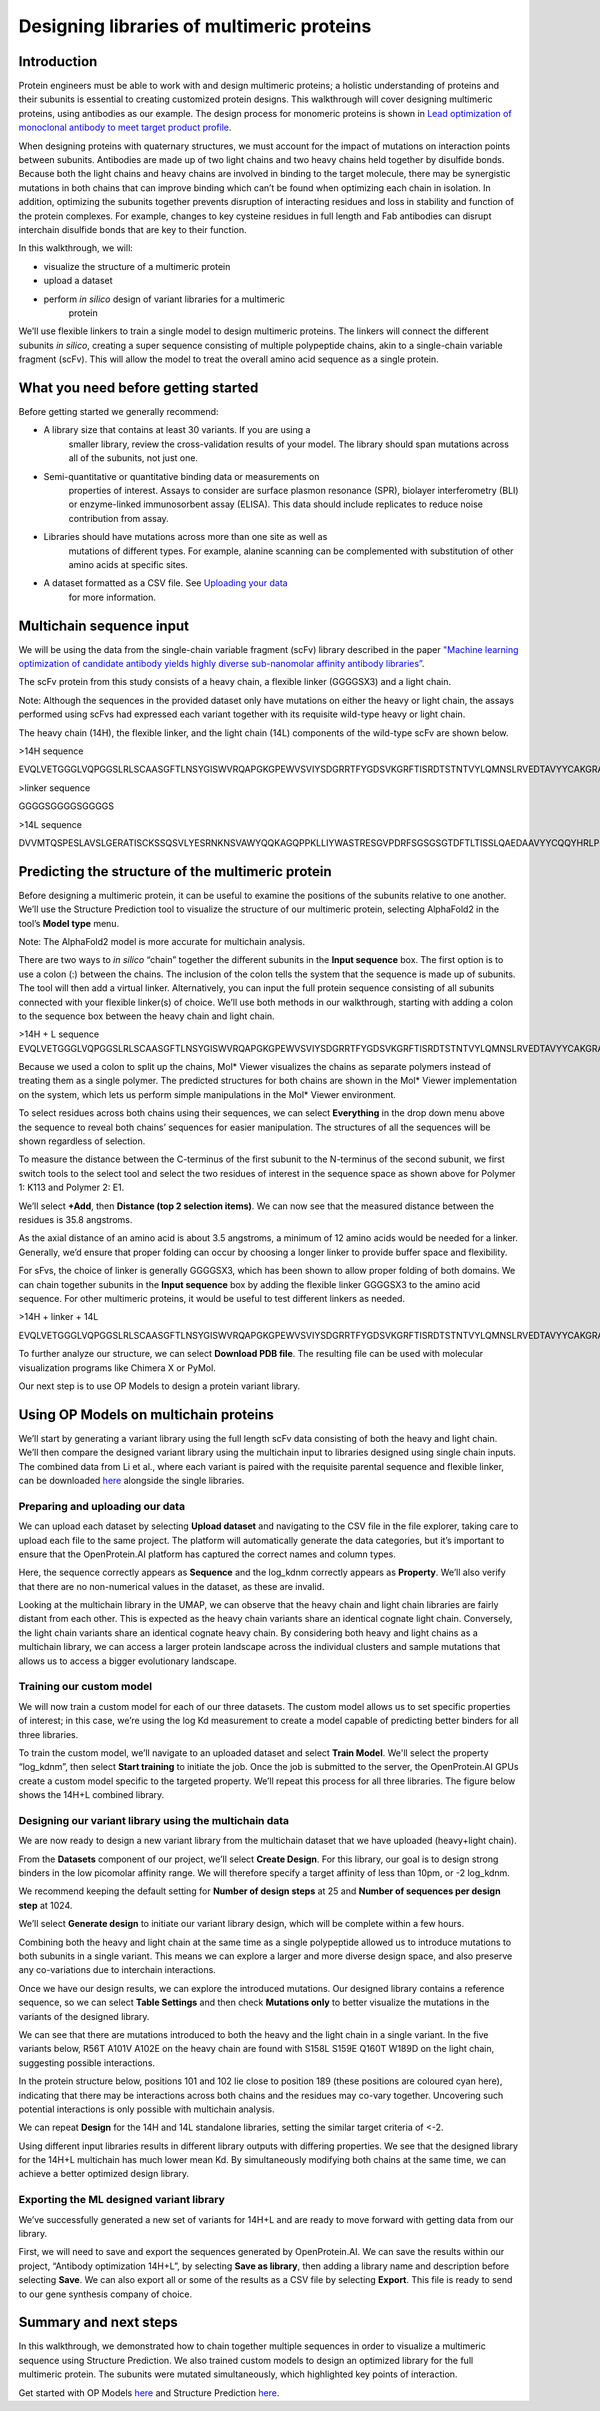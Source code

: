 ==========================================
Designing libraries of multimeric proteins
==========================================

Introduction
============

Protein engineers must be able to work with and design multimeric
proteins; a holistic understanding of proteins and their subunits is
essential to creating customized protein designs. This walkthrough will
cover designing multimeric proteins, using antibodies as our example.
The design process for monomeric proteins is shown in `Lead optimization
of monoclonal antibody to meet target product profile </walkthroughs/antibody-engineering)>`_.

When designing proteins with quaternary structures, we must account for
the impact of mutations on interaction points between subunits.
Antibodies are made up of two light chains and two heavy chains held
together by disulfide bonds. Because both the light chains and heavy
chains are involved in binding to the target molecule, there may be
synergistic mutations in both chains that can improve binding which
can’t be found when optimizing each chain in isolation. In addition,
optimizing the subunits together prevents disruption of interacting
residues and loss in stability and function of the protein complexes.
For example, changes to key cysteine residues in full length and Fab
antibodies can disrupt interchain disulfide bonds that are key to their
function.

In this walkthrough, we will:

-  visualize the structure of a multimeric protein

-  upload a dataset

-  perform *in silico* design of variant libraries for a multimeric
      protein

We’ll use flexible linkers to train a single model to design multimeric
proteins. The linkers will connect the different subunits *in silico*,
creating a super sequence consisting of multiple polypeptide chains,
akin to a single-chain variable fragment (scFv). This will allow the
model to treat the overall amino acid sequence as a single protein.

What you need before getting started
====================================

Before getting started we generally recommend:

-  A library size that contains at least 30 variants. If you are using a
      smaller library, review the cross-validation results of your
      model. The library should span mutations across all of the
      subunits, not just one.

-  Semi-quantitative or quantitative binding data or measurements on
      properties of interest. Assays to consider are surface plasmon
      resonance (SPR), biolayer interferometry (BLI) or enzyme-linked
      immunosorbent assay (ELISA). This data should include replicates
      to reduce noise contribution from assay.

-  Libraries should have mutations across more than one site as well as
      mutations of different types. For example, alanine scanning can be
      complemented with substitution of other amino acids at specific
      sites.

-  A dataset formatted as a CSV file. See `Uploading your data </web-app/opmodels/uploading-your-data>`_
      for more information.

Multichain sequence input
=========================

We will be using the data from the single-chain variable fragment (scFv)
library described in the paper `"Machine learning optimization of
candidate antibody yields highly diverse sub-nanomolar affinity antibody
libraries” <https://doi.org/10.1038/s41467-023-39022-2>`_.

The scFv protein from this study consists of a heavy chain, a flexible
linker (GGGGSX3) and a light chain.

Note: Although the sequences in the provided dataset only have mutations
on either the heavy or light chain, the assays performed using scFvs had
expressed each variant together with its requisite wild-type heavy or
light chain.

The heavy chain (14H), the flexible linker, and the light chain (14L)
components of the wild-type scFv are shown below.

>14H sequence

EVQLVETGGGLVQPGGSLRLSCAASGFTLNSYGISWVRQAPGKGPEWVSVIYSDGRRTFYGDSVKGRFTISRDTSTNTVYLQMNSLRVEDTAVYYCAKGRAAGTFDSWGQGTLVTVSS

>linker sequence

GGGGSGGGGSGGGGS

>14L sequence

DVVMTQSPESLAVSLGERATISCKSSQSVLYESRNKNSVAWYQQKAGQPPKLLIYWASTRESGVPDRFSGSGSGTDFTLTISSLQAEDAAVYYCQQYHRLPLSFGGGTKVEIK

Predicting the structure of the multimeric protein
==================================================

Before designing a multimeric protein, it can be useful to examine the
positions of the subunits relative to one another. We’ll use the
Structure Prediction tool to visualize the structure of our multimeric
protein, selecting AlphaFold2 in the tool’s **Model type** menu.

Note: The AlphaFold2 model is more accurate for multichain analysis.

There are two ways to *in silico* “chain” together the different
subunits in the **Input sequence** box. The first option is to use a
colon (:) between the chains. The inclusion of the colon tells the
system that the sequence is made up of subunits. The tool will then add
a virtual linker. Alternatively, you can input the full protein sequence
consisting of all subunits connected with your flexible linker(s) of
choice. We’ll use both methods in our walkthrough, starting with adding
a colon to the sequence box between the heavy chain and light chain.

>14H + L sequence
EVQLVETGGGLVQPGGSLRLSCAASGFTLNSYGISWVRQAPGKGPEWVSVIYSDGRRTFYGDSVKGRFTISRDTSTNTVYLQMNSLRVEDTAVYYCAKGRAAGTFDSWGQGTLVTVSS:DVVMTQSPESLAVSLGERATISCKSSQSVLYESRNKNSVAWYQQKAGQPPKLLIYWASTRESGVPDRFSGSGSGTDFTLTISSLQAEDAAVYYCQQYHRLPLSFGGGTKVEIK

.. image:: /multichain/image2.png
   :width: 6.26772in
   :height: 2.36111in

.. image:: /multichain/image6.png
   :width: 6.26772in
   :height: 2.27778in

Because we used a colon to split up the chains, Mol\* Viewer visualizes
the chains as separate polymers instead of treating them as a single
polymer. The predicted structures for both chains are shown in the Mol\*
Viewer implementation on the system, which lets us perform simple
manipulations in the Mol\* Viewer environment.

To select residues across both chains using their sequences, we can
select **Everything** in the drop down menu above the sequence to reveal
both chains’ sequences for easier manipulation. The structures of all
the sequences will be shown regardless of selection.

.. image:: /multichain/image5.png
   :width: 6.26772in
   :height: 0.79167in

To measure the distance between the C-terminus of the first subunit to
the N-terminus of the second subunit, we first switch tools to the
select tool and select the two residues of interest in the sequence
space as shown above for Polymer 1: K113 and Polymer 2: E1.

.. image:: /multichain/image8.png
   :width: 6.26772in
   :height: 3.52778in

We’ll select **+Add**, then **Distance (top 2 selection items)**. We can
now see that the measured distance between the residues is 35.8
angstroms.

As the axial distance of an amino acid is about 3.5 angstroms, a minimum
of 12 amino acids would be needed for a linker. Generally, we’d ensure
that proper folding can occur by choosing a longer linker to provide
buffer space and flexibility.

For sFvs, the choice of linker is generally GGGGSX3, which has been
shown to allow proper folding of both domains. We can chain together
subunits in the **Input sequence** box by adding the flexible linker
GGGGSX3 to the amino acid sequence. For other multimeric proteins, it
would be useful to test different linkers as needed.

>14H + linker + 14L

EVQLVETGGGLVQPGGSLRLSCAASGFTLNSYGISWVRQAPGKGPEWVSVIYSDGRRTFYGDSVKGRFTISRDTSTNTVYLQMNSLRVEDTAVYYCAKGRAAGTFDSWGQGTLVTVSSGGGGSGGGGSGGGGSDVVMTQSPESLAVSLGERATISCKSSQSVLYESRNKNSVAWYQQKAGQPPKLLIYWASTRESGVPDRFSGSGSGTDFTLTISSLQAEDAAVYYCQQYHRLPLSFGGGTKVEIK

.. image:: /multichain/image10.png
   :width: 6.26772in
   :height: 2.29167in

To further analyze our structure, we can select **Download PDB file**.
The resulting file can be used with molecular visualization programs
like Chimera X or PyMol.

Our next step is to use OP Models to design a protein variant library.

Using OP Models on multichain proteins
======================================

We’ll start by generating a variant library using the full length scFv
data consisting of both the heavy and light chain. We’ll then compare
the designed variant library using the multichain input to libraries
designed using single chain inputs. The combined data from Li et al.,
where each variant is paired with the requisite parental sequence and
flexible linker, can be downloaded
`here <https://docs.openprotein.ai/resources/demo-datasets.html>`__
alongside the single libraries.

Preparing and uploading our data
--------------------------------

We can upload each dataset by selecting **Upload dataset** and
navigating to the CSV file in the file explorer, taking care to upload
each file to the same project. The platform will automatically generate
the data categories, but it’s important to ensure that the
OpenProtein.AI platform has captured the correct names and column types.

.. image:: /multichain/image11.png
   :width: 6.26772in
   :height: 3.55556in

Here, the sequence correctly appears as **Sequence** and the log_kdnm
correctly appears as **Property**. We’ll also verify that there are no
non-numerical values in the dataset, as these are invalid.

Looking at the multichain library in the UMAP, we can observe that the
heavy chain and light chain libraries are fairly distant from each
other. This is expected as the heavy chain variants share an identical
cognate light chain. Conversely, the light chain variants share an
identical cognate heavy chain. By considering both heavy and light
chains as a multichain library, we can access a larger protein landscape
across the individual clusters and sample mutations that allows us to
access a bigger evolutionary landscape.

.. image:: /multichain/image3.png
   :width: 6.26772in
   :height: 1.68056in

Training our custom model
-------------------------

We will now train a custom model for each of our three datasets. The
custom model allows us to set specific properties of interest; in this
case, we’re using the log Kd measurement to create a model capable of
predicting better binders for all three libraries.

To train the custom model, we’ll navigate to an uploaded dataset and
select **Train Model**. We'll select the property “log_kdnm”, then
select **Start training** to initiate the job. Once the job is submitted
to the server, the OpenProtein.AI GPUs create a custom model specific to
the targeted property. We’ll repeat this process for all three
libraries. The figure below shows the 14H+L combined library.

.. image:: /multichain/image12.png
   :width: 6.26772in
   :height: 5.33333in

Designing our variant library using the multichain data
-------------------------------------------------------

We are now ready to design a new variant library from the multichain
dataset that we have uploaded (heavy+light chain).

From the **Datasets** component of our project, we’ll select **Create
Design**. For this library, our goal is to design strong binders in the
low picomolar affinity range. We will therefore specify a target
affinity of less than 10pm, or -2 log_kdnm.

We recommend keeping the default setting for **Number of design steps**
at 25 and **Number of sequences per design step** at 1024.

We’ll select **Generate design** to initiate our variant library design,
which will be complete within a few hours.

.. image:: /multichain/image9.png
   :width: 6.26772in
   :height: 3.83333in

Combining both the heavy and light chain at the same time as a single
polypeptide allowed us to introduce mutations to both subunits in a
single variant. This means we can explore a larger and more diverse
design space, and also preserve any co-variations due to interchain
interactions.

Once we have our design results, we can explore the introduced
mutations. Our designed library contains a reference sequence, so we can
select **Table Settings** and then check **Mutations only** to better
visualize the mutations in the variants of the designed library.

.. image:: /multichain/image7.png
   :width: 6.26772in
   :height: 1.52778in

We can see that there are mutations introduced to both the heavy and the
light chain in a single variant. In the five variants below, R56T A101V
A102E on the heavy chain are found with S158L S159E Q160T W189D on the
light chain, suggesting possible interactions.

.. image:: /multichain/image1.png
   :width: 6.26772in
   :height: 2.65278in

In the protein structure below, positions 101 and 102 lie close to
position 189 (these positions are coloured cyan here), indicating that
there may be interactions across both chains and the residues may
co-vary together. Uncovering such potential interactions is only
possible with multichain analysis.

.. image:: /multichain/image13.png
   :width: 4.30131in
   :height: 3.26528in

We can repeat **Design** for the 14H and 14L standalone libraries,
setting the similar target criteria of <-2.

Using different input libraries results in different library outputs
with differing properties. We see that the designed library for the
14H+L multichain has much lower mean Kd. By simultaneously modifying
both chains at the same time, we can achieve a better optimized design
library.

.. image:: /multichain/image4.png
   :width: 6.26772in
   :height: 2.40278in

Exporting the ML designed variant library
-----------------------------------------

We’ve successfully generated a new set of variants for 14H+L and are
ready to move forward with getting data from our library.

First, we will need to save and export the sequences generated by
OpenProtein.AI. We can save the results within our project, “Antibody
optimization 14H+L”, by selecting **Save as library**, then adding a
library name and description before selecting **Save**. We can also
export all or some of the results as a CSV file by selecting **Export**.
This file is ready to send to our gene synthesis company of choice.

Summary and next steps
======================

In this walkthrough, we demonstrated how to chain together multiple
sequences in order to visualize a multimeric sequence using Structure
Prediction. We also trained custom models to design an optimized library
for the full multimeric protein. The subunits were mutated
simultaneously, which highlighted key points of interaction.

Get started with OP Models `here </web-app/opmodels/index>`_ and Structure Prediction `here </web-app/structure-prediction/>`_.
